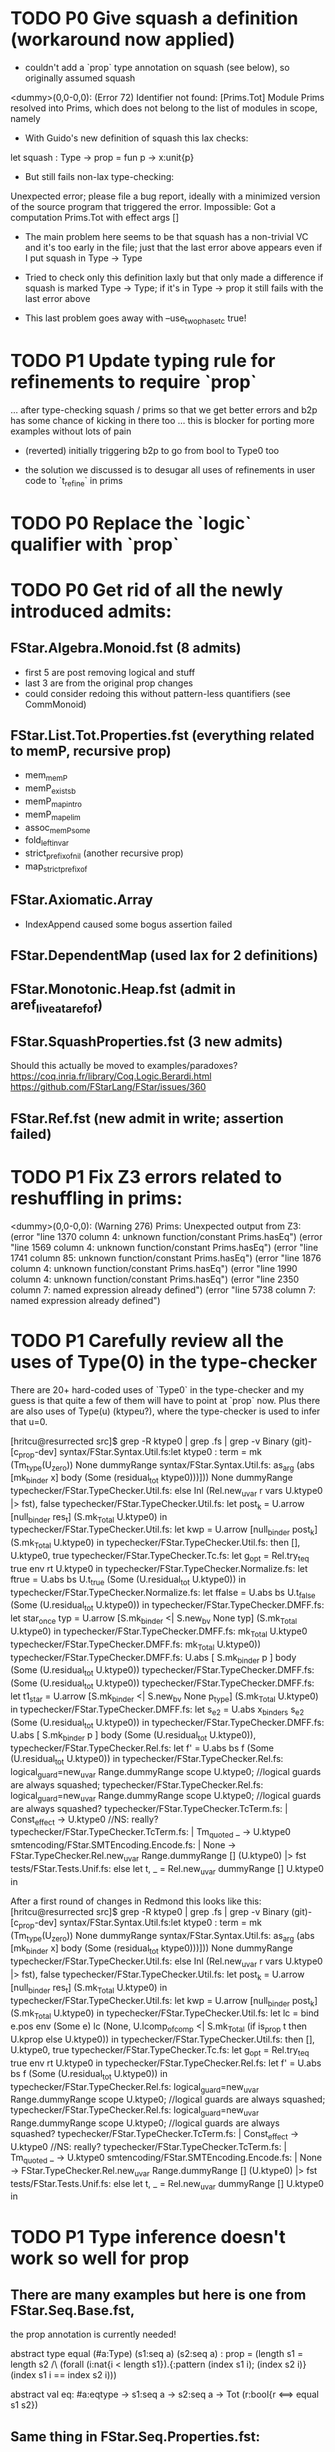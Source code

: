 * TODO P0 Give squash a definition (workaround now applied)

- couldn't add a `prop` type annotation on squash (see below), so
  originally assumed squash

<dummy>(0,0-0,0): (Error 72) Identifier not found: [Prims.Tot]
Module Prims resolved into Prims, which does not belong to the list of
modules in scope, namely

- With Guido's new definition of squash this lax checks:
let squash : Type -> prop = fun p -> x:unit{p}
- But still fails non-lax type-checking:
Unexpected error; please file a bug report, ideally with a minimized
version of the source program that triggered the error.
Impossible: Got a computation Prims.Tot with effect args []

- The main problem here seems to be that squash has a non-trivial VC
  and it's too early in the file; just that the last error above
  appears even if I put squash in Type -> Type

- Tried to check only this definition laxly but that only made a
  difference if squash is marked Type -> Type; if it's in Type -> prop
  it still fails with the last error above

- This last problem goes away with --use_two_phase_tc true!

* TODO P1 Update typing rule for refinements to require `prop`
...  after type-checking squash / prims so that we get better errors
and b2p has some chance of kicking in there too ... this is blocker
for porting more examples without lots of pain

- (reverted) initially triggering b2p to go from bool to Type0 too

- the solution we discussed is to desugar all uses of refinements
  in user code to `t_refine` in prims

* TODO P0 Replace the `logic` qualifier with `prop`

* TODO P0 Get rid of all the newly introduced admits:
** FStar.Algebra.Monoid.fst (8 admits)
- first 5 are post removing logical and stuff
- last 3 are from the original prop changes
- could consider redoing this without pattern-less quantifiers
  (see CommMonoid)
** FStar.List.Tot.Properties.fst (everything related to memP, recursive prop)
- mem_memP
- memP_existsb
- memP_map_intro
- memP_map_elim
- assoc_memP_some
- fold_left_invar
- strict_prefix_of_nil (another recursive prop)
- map_strict_prefix_of
** FStar.Axiomatic.Array
- IndexAppend caused some bogus assertion failed
** FStar.DependentMap (used lax for 2 definitions)
** FStar.Monotonic.Heap.fst (admit in aref_live_at_aref_of)
** FStar.SquashProperties.fst (3 new admits)
Should this actually be moved to examples/paradoxes?
https://coq.inria.fr/library/Coq.Logic.Berardi.html
https://github.com/FStarLang/FStar/issues/360
** FStar.Ref.fst (new admit in write; assertion failed)
* TODO P1 Fix Z3 errors related to reshuffling in prims:
<dummy>(0,0-0,0): (Warning 276) Prims: Unexpected output from Z3:
(error "line 1370 column 4: unknown function/constant Prims.hasEq")
(error "line 1569 column 4: unknown function/constant Prims.hasEq")
(error "line 1741 column 85: unknown function/constant Prims.hasEq")
(error "line 1876 column 4: unknown function/constant Prims.hasEq")
(error "line 1990 column 4: unknown function/constant Prims.hasEq")
(error "line 2350 column 7: named expression already defined")
(error "line 5738 column 7: named expression already defined")
* TODO P1 Carefully review all the uses of Type(0) in the type-checker

There are 20+ hard-coded uses of `Type0` in the type-checker and my
guess is that quite a few of them will have to point at `prop` now.
Plus there are also uses of Type(u) (ktypeu?), where the type-checker
is used to infer that u=0.

[hritcu@resurrected src]$ grep -R ktype0 | grep .fs | grep -v Binary                                               (git)-[c_prop-dev] 
syntax/FStar.Syntax.Util.fs:let ktype0 : term = mk (Tm_type(U_zero)) None dummyRange
syntax/FStar.Syntax.Util.fs:                   as_arg (abs [mk_binder x] body (Some (residual_tot ktype0)))])) None dummyRange
typechecker/FStar.TypeChecker.Util.fs:        else Inl (Rel.new_uvar r vars U.ktype0 |> fst), false
typechecker/FStar.TypeChecker.Util.fs:                let post_k = U.arrow [null_binder res_t] (S.mk_Total U.ktype0) in
typechecker/FStar.TypeChecker.Util.fs:                let kwp    = U.arrow [null_binder post_k] (S.mk_Total U.ktype0) in
typechecker/FStar.TypeChecker.Util.fs:                then [], U.ktype0, true
typechecker/FStar.TypeChecker.Tc.fs:              let g_opt = Rel.try_teq true env rt U.ktype0 in
typechecker/FStar.TypeChecker.Normalize.fs:                        let ftrue = U.abs bs U.t_true (Some (U.residual_tot U.ktype0)) in
typechecker/FStar.TypeChecker.Normalize.fs:                        let ffalse = U.abs bs U.t_false (Some (U.residual_tot U.ktype0)) in
typechecker/FStar.TypeChecker.DMFF.fs:    let star_once typ = U.arrow [S.mk_binder <| S.new_bv None typ] (S.mk_Total U.ktype0) in
typechecker/FStar.TypeChecker.DMFF.fs:    mk_Total U.ktype0
typechecker/FStar.TypeChecker.DMFF.fs:                mk_Total U.ktype0))
typechecker/FStar.TypeChecker.DMFF.fs:  U.abs [ S.mk_binder p ] body (Some (U.residual_tot U.ktype0))
typechecker/FStar.TypeChecker.DMFF.fs:            (Some (U.residual_tot U.ktype0))
typechecker/FStar.TypeChecker.DMFF.fs:    let t1_star =  U.arrow [S.mk_binder <| S.new_bv None p_type] (S.mk_Total U.ktype0) in
typechecker/FStar.TypeChecker.DMFF.fs:      let s_e2 = U.abs x_binders s_e2 (Some (U.residual_tot U.ktype0)) in
typechecker/FStar.TypeChecker.DMFF.fs:      U.abs [ S.mk_binder p ] body (Some (U.residual_tot U.ktype0)),
typechecker/FStar.TypeChecker.Rel.fs:        let f' = U.abs bs f (Some (U.residual_tot U.ktype0)) in
typechecker/FStar.TypeChecker.Rel.fs:     logical_guard=new_uvar Range.dummyRange scope U.ktype0; //logical guards are always squashed;
typechecker/FStar.TypeChecker.Rel.fs:    logical_guard=new_uvar Range.dummyRange scope U.ktype0; //logical guards are always squashed?
typechecker/FStar.TypeChecker.TcTerm.fs:      | Const_effect -> U.ktype0 //NS: really?
typechecker/FStar.TypeChecker.TcTerm.fs:   | Tm_quoted _ -> U.ktype0
smtencoding/FStar.SMTEncoding.Encode.fs:                | None -> FStar.TypeChecker.Rel.new_uvar Range.dummyRange [] (U.ktype0) |> fst
tests/FStar.Tests.Unif.fs:    else let t, _ = Rel.new_uvar dummyRange [] U.ktype0 in

After a first round of changes in Redmond this looks like this:
[hritcu@resurrected src]$ grep -R ktype0 | grep .fs | grep -v Binary                                               (git)-[c_prop-dev] 
syntax/FStar.Syntax.Util.fs:let ktype0 : term = mk (Tm_type(U_zero)) None dummyRange
syntax/FStar.Syntax.Util.fs:                   as_arg (abs [mk_binder x] body (Some (residual_tot ktype0)))])) None dummyRange
typechecker/FStar.TypeChecker.Util.fs:        else Inl (Rel.new_uvar r vars U.ktype0 |> fst), false
typechecker/FStar.TypeChecker.Util.fs:                let post_k = U.arrow [null_binder res_t] (S.mk_Total U.ktype0) in
typechecker/FStar.TypeChecker.Util.fs:                let kwp    = U.arrow [null_binder post_k] (S.mk_Total U.ktype0) in
typechecker/FStar.TypeChecker.Util.fs:      let lc = bind e.pos env (Some e) lc (None, U.lcomp_of_comp <| S.mk_Total (if is_prop t then U.kprop else U.ktype0)) in
typechecker/FStar.TypeChecker.Util.fs:                then [], U.ktype0, true
typechecker/FStar.TypeChecker.Tc.fs:              let g_opt = Rel.try_teq true env rt U.ktype0 in
typechecker/FStar.TypeChecker.Rel.fs:        let f' = U.abs bs f (Some (U.residual_tot U.ktype0)) in
typechecker/FStar.TypeChecker.Rel.fs:     logical_guard=new_uvar Range.dummyRange scope U.ktype0; //logical guards are always squashed;
typechecker/FStar.TypeChecker.Rel.fs:    logical_guard=new_uvar Range.dummyRange scope U.ktype0; //logical guards are always squashed?
typechecker/FStar.TypeChecker.TcTerm.fs:      | Const_effect -> U.ktype0 //NS: really?
typechecker/FStar.TypeChecker.TcTerm.fs:   | Tm_quoted _ -> U.ktype0
smtencoding/FStar.SMTEncoding.Encode.fs:                | None -> FStar.TypeChecker.Rel.new_uvar Range.dummyRange [] (U.ktype0) |> fst
tests/FStar.Tests.Unif.fs:    else let t, _ = Rel.new_uvar dummyRange [] U.ktype0 in
* TODO P1 Type inference doesn't work so well for prop
** There are many examples but here is one from FStar.Seq.Base.fst,
the prop annotation is currently needed!

abstract type equal (#a:Type) (s1:seq a) (s2:seq a) : prop =
  (length s1 = length s2
   /\ (forall (i:nat{i < length s1}).{:pattern (index s1 i); (index s2 i)} (index s1 i == index s2 i)))

abstract val eq: #a:eqtype -> s1:seq a -> s2:seq a -> Tot (r:bool{r <==> equal s1 s2})

** Same thing in FStar.Seq.Properties.fst:
type permutation (a:eqtype) (s1:seq a) (s2:seq a) =
       (forall i. count i s1 = count i s2)
val lemma_swap_permutes: #a:eqtype -> s:seq a -> i:nat{i<length s} -> j:nat{i <= j && j<length s} -> Lemma
  (permutation a s (swap s i j))
* TODO P1 Refinement of eqtype no longer an eqtype?
** From ulib/FStar.DependentMap.fst (fails with both Type0 and prop):
abstract let restrict
  (#key: eqtype)
  (#value: (key -> Tot Type))
  (p: (key -> Tot prop))
  (m: t key value)
: Tot (t (k: key {p k}) value)
= { mappings = m.mappings }
* TODO P1 Make b2p insertion more resilient to naming
Needed to add extra b2p in FStar.Uint32.fst (and 8, 16, ...):

(* Shift operators *)
abstract
let shift_right (a:t) (s:t) : Pure t
  (requires (b2p (v s < n)))
  (ensures (fun c -> FStar.UInt.shift_right (v a) (v s) = v c))
  = Mk (shift_right (v a) (v s))

abstract
let shift_left (a:t) (s:t) : Pure t
  (requires (b2p (v s < n)))
  (ensures (fun c -> FStar.UInt.shift_left (v a) (v s) = v c))
  = Mk (shift_left (v a) (v s))
* TODO P1 Bootstrapping works for `... -> Type` but not `... -> prop`
Needed to explicitly add a `... -> Tot prop`
Need more unfolding in maybe_coerce_bool_to_prop,
but not for prop itself

* TODO Minimize prims to end once we've defined GTot
* TODO Some severe performance degradation in FStar.Array.fst
* TODO Scratch

/home/hritcu/Projects/fstar/pub/bin/fstar.exe --use_two_phase_tc true --use_extracted_interfaces --use_hints --use_hint_hashes --cache_checked_modules --odir _output FStar.BV.fst
FStar.BV.fst(0,0-0,0): (Warning 241) Absent cache file FStar.BV.fst.checked; will recheck FStar.BV.fst and all subsequent files
FStar.BV.fst(8,4-8,11): (Error 19) Subtyping check failed; expected type Prims.prop; got type (t:Type0{ Prims.hasEq t }) (see also prims.fst(52,19-52,28))
FStar.BV.fsti(14,60-14,72): (Error 19) Subtyping check failed; expected type Prims.prop; got type (t:Type0{ Prims.hasEq t }) (see also prims.fst(52,19-52,28))
Verified module: FStar.BV (34020 milliseconds)
2 errors were reported (see above)

Fixed by sed?
FStar.Int128.fst
FStar.Int31.fst
FStar.Int63.fst
FStar.UInt31.fst
FStar.UInt63.fst

FStar.Reader.fst
FStar.UInt128.fsti

